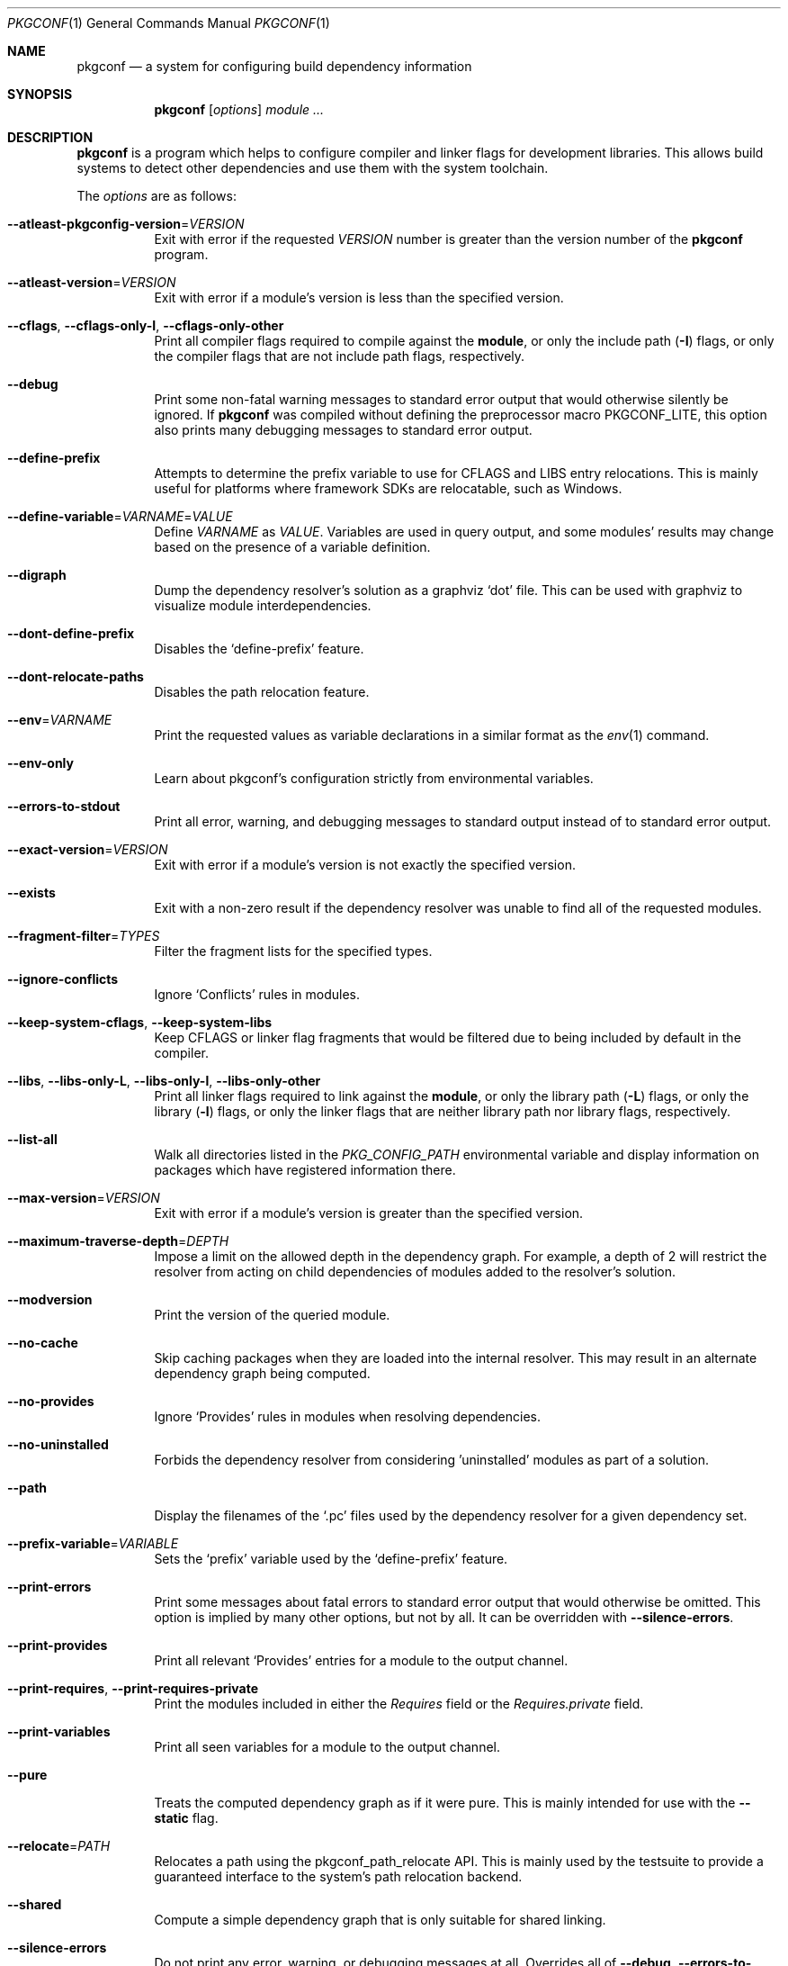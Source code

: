 .\" Copyright (c) 2011, 2012, 2013, 2014, 2015, 2016 pkgconf authors (see AUTHORS).
.\"
.\" Permission to use, copy, modify, and/or distribute this software for any
.\" purpose with or without fee is hereby granted, provided that the above
.\" copyright notice and this permission notice appear in all copies.
.\"
.\" This software is provided 'as is' and without any warranty, express or
.\" implied.  In no event shall the authors be liable for any damages arising
.\" from the use of this software.
.Dd November 15, 2016
.Dt PKGCONF 1
.Os
.Sh NAME
.Nm pkgconf
.Nd a system for configuring build dependency information
.Sh SYNOPSIS
.Nm
.Op Ar options
.Ar module ...
.Sh DESCRIPTION
.Nm
is a program which helps to configure compiler and linker flags for
development libraries.
This allows build systems to detect other dependencies and use them with the
system toolchain.
.Pp
The
.Ar options
are as follows:
.Bl -tag -width indent
.It Fl -atleast-pkgconfig-version Ns = Ns Ar VERSION
Exit with error if the requested
.Ar VERSION
number is greater than the version number of the
.Nm
program.
.It Fl -atleast-version Ns = Ns Ar VERSION
Exit with error if a module's version is less than the specified version.
.It Fl -cflags , Fl -cflags-only-I , Fl -cflags-only-other
Print all compiler flags required to compile against the
.Cm module ,
or only the include path
.Pq Fl I
flags, or only the compiler flags that are not include path flags,
respectively.
.It Fl -debug
Print some non-fatal warning messages to standard error output
that would otherwise silently be ignored.
If
.Nm
was compiled without defining the preprocessor macro
.Dv PKGCONF_LITE ,
this option also prints many debugging messages to standard error output.
.It Fl -define-prefix
Attempts to determine the prefix variable to use for CFLAGS and LIBS entry relocations.
This is mainly useful for platforms where framework SDKs are relocatable, such as Windows.
.It Fl -define-variable Ns = Ns Ar VARNAME Ns = Ns Ar VALUE
Define
.Va VARNAME
as
.Va VALUE .
Variables are used in query output, and some modules' results may change based
on the presence of a variable definition.
.It Fl -digraph
Dump the dependency resolver's solution as a graphviz
.Sq dot
file.
This can be used with graphviz to visualize module interdependencies.
.It Fl -dont-define-prefix
Disables the
.Sq define-prefix
feature.
.It Fl -dont-relocate-paths
Disables the path relocation feature.
.It Fl -env Ns = Ns Ar VARNAME
Print the requested values as variable declarations in a similar format as the
.Xr env 1
command.
.It Fl -env-only
Learn about pkgconf's configuration strictly from environmental variables.
.It Fl -errors-to-stdout
Print all error, warning, and debugging messages to standard output
instead of to standard error output.
.It Fl -exact-version Ns = Ns Ar VERSION
Exit with error if a module's version is not exactly the specified version.
.It Fl -exists
Exit with a non-zero result if the dependency resolver was unable to find all of
the requested modules.
.It Fl -fragment-filter Ns = Ns Ar TYPES
Filter the fragment lists for the specified types.
.It Fl -ignore-conflicts
Ignore
.Sq Conflicts
rules in modules.
.It Fl -keep-system-cflags , Fl -keep-system-libs
Keep CFLAGS or linker flag fragments that would be filtered due to being
included by default in the compiler.
.It Fl -libs , Fl -libs-only-L , Fl -libs-only-l , Fl -libs-only-other
Print all linker flags required to link against the
.Cm module ,
or only the library path
.Pq Fl L
flags, or only the library
.Pq Fl l
flags, or only the linker flags that are neither library path
nor library flags, respectively.
.It Fl -list-all
Walk all directories listed in the
.Va PKG_CONFIG_PATH
environmental variable and display information on packages which have registered
information there.
.It Fl -max-version Ns = Ns Ar VERSION
Exit with error if a module's version is greater than the specified version.
.It Fl -maximum-traverse-depth Ns = Ns Ar DEPTH
Impose a limit on the allowed depth in the dependency graph.
For example, a depth of 2 will restrict the resolver from acting on child
dependencies of modules added to the resolver's solution.
.It Fl -modversion
Print the version of the queried module.
.It Fl -no-cache
Skip caching packages when they are loaded into the internal resolver.
This may result in an alternate dependency graph being computed.
.It Fl -no-provides
Ignore
.Sq Provides
rules in modules when resolving dependencies.
.It Fl -no-uninstalled
Forbids the dependency resolver from considering 'uninstalled' modules as part
of a solution.
.It Fl -path
Display the filenames of the
.Sq .pc
files used by the dependency resolver for a given dependency set.
.It Fl -prefix-variable Ns = Ns Ar VARIABLE
Sets the
.Sq prefix
variable used by the
.Sq define-prefix
feature.
.It Fl -print-errors
Print some messages about fatal errors to standard error output
that would otherwise be omitted.
This option is implied by many other options, but not by all.
It can be overridden with
.Fl -silence-errors .
.It Fl -print-provides
Print all relevant
.Sq Provides
entries for a module to the output channel.
.It Fl -print-requires , Fl -print-requires-private
Print the modules included in either the
.Va Requires
field or the
.Va Requires.private
field.
.It Fl -print-variables
Print all seen variables for a module to the output channel.
.It Fl -pure
Treats the computed dependency graph as if it were pure.
This is mainly intended for use with the
.Fl -static
flag.
.It Fl -relocate Ns = Ns Ar PATH
Relocates a path using the pkgconf_path_relocate API.
This is mainly used by the testsuite to provide a guaranteed interface
to the system's path relocation backend.
.It Fl -shared
Compute a simple dependency graph that is only suitable for shared linking.
.It Fl -silence-errors
Do not print any error, warning, or debugging messages at all.
Overrides all of
.Fl -debug ,
.Fl -errors-to-stdout ,
and
.Fl -print-errors .
.It Fl -simulate
Simulates resolving a dependency graph based on the requested modules on the
command line.
Dumps a series of trees denoting pkgconf's resolver state.
.It Fl -static
Compute a deeper dependency graph and use compiler/linker flags intended for
static linking.
.It Fl -uninstalled
Exit with a non-zero result if the dependency resolver uses an
.Sq uninstalled
module as part of its solution.
.It Fl -validate Ar package ...
Validate specific
.Sq .pc
files for correctness.
.It Fl -variable Ns = Ns Ar VARNAME
Print the value of
.Va VARNAME .
.It Fl -version
Display the supported pkg-config version and exit.
.It Fl -with-path Ns = Ns Ar PATH
Adds a new module search path to pkgconf's dependency resolver.
Paths added in this way are given preference before other paths.
.El
.Sh ENVIRONMENT
.Bl -tag -width indent
.It Va PKG_CONFIG_PATH
List of secondary directories where
.Sq .pc
files are looked up.
.It Va PKG_CONFIG_LIBDIR
List of primary directories where
.Sq .pc
files are looked up.
.It Va PKG_CONFIG_SYSROOT_DIR
.Sq sysroot
directory, will be prepended to every path defined in
.Va PKG_CONFIG_PATH .
Useful for cross compilation.
.It Va PKG_CONFIG_TOP_BUILD_DIR
Provides an alternative setting for the
.Sq pc_top_builddir
global variable.
.It Va PKG_CONFIG_PURE_DEPGRAPH
If set, enables the same behaviour as the
.Fl -pure
flag.
.It Va PKG_CONFIG_SYSTEM_INCLUDE_PATH
List of paths that are considered system include paths by the toolchain.
This is a pkgconf-specific extension.
.It Va PKG_CONFIG_SYSTEM_LIBRARY_PATH
List of paths that are considered system library paths by the toolchain.
This is a pkgconf-specific extension.
.It Va PKG_CONFIG_DISABLE_UNINSTALLED
If set, enables the same behaviour as the
.Fl -no-uninstalled
flag.
.It Va PKG_CONFIG_LOG
.Sq logfile
which is used for dumping audit information concerning installed module versions.
.It Va PKG_CONFIG_DEBUG_SPEW
If set, enables additional debug logging.
The format of the debug log messages is implementation-specific.
.It Va PKG_CONFIG_DONT_RELOCATE_PATHS
If set, disables the path relocation feature.
.It Va PKG_CONFIG_MSVC_SYNTAX
If set, uses MSVC syntax for fragments.
.It Va PKG_CONFIG_FDO_SYSROOT_RULES
If set, follow the sysroot prefixing rules that freedesktop.org pkg-config uses.
.It Va DESTDIR
If set to PKG_CONFIG_SYSROOT_DIR, assume that PKG_CONFIG_FDO_SYSROOT_RULES is set.
.El
.Sh EXAMPLES
Displaying the CFLAGS of a package:
.Dl $ pkgconf --cflags foo
.Dl -fPIC -I/usr/include/foo
.Sh SEE ALSO
.Xr pc 5 ,
.Xr pkg.m4 7
